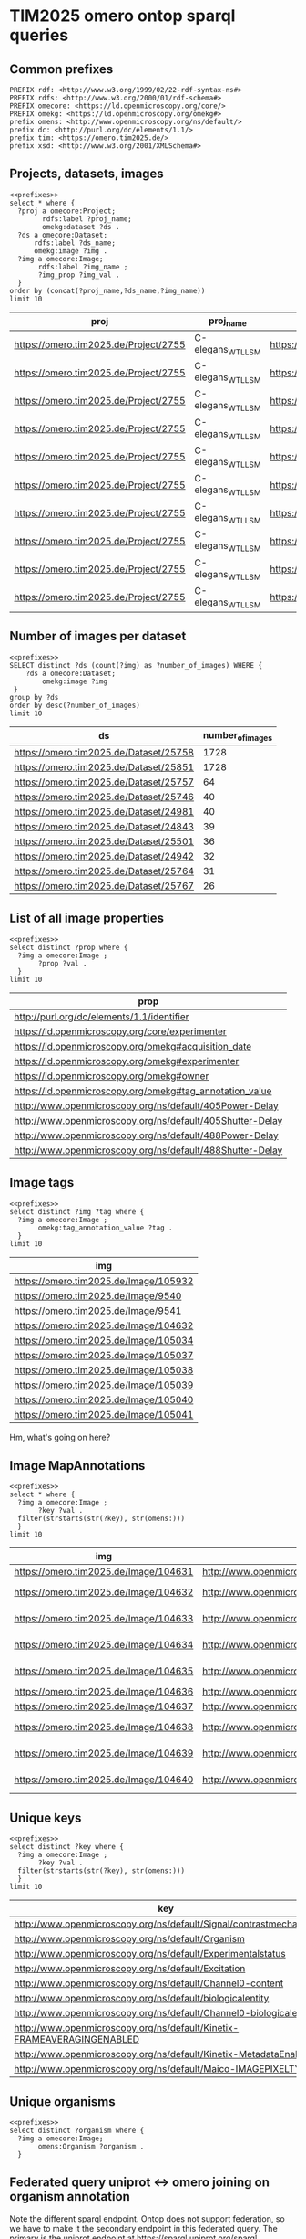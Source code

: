 
* TIM2025 omero ontop sparql queries
:PROPERTIES:
:ID:       e7f334ca-08b3-4324-9bba-c732adf73b6c
:header-args:sparql: :url https://omero.tim2025.de/ontop/sparql :async true :noweb yes :results value replace
:END:
** Common prefixes
:PROPERTIES:
:ID:       32846f3b-4dda-4a99-8644-4a0b66a6b7d0
:END:
#+name: prefixes
#+begin_src sparql
  PREFIX rdf: <http://www.w3.org/1999/02/22-rdf-syntax-ns#>
  PREFIX rdfs: <http://www.w3.org/2000/01/rdf-schema#>
  PREFIX omecore: <https://ld.openmicroscopy.org/core/>
  PREFIX omekg: <https://ld.openmicroscopy.org/omekg#>
  prefix omens: <http://www.openmicroscopy.org/ns/default/>
  prefix dc: <http://purl.org/dc/elements/1.1/>
  prefix tim: <https://omero.tim2025.de/>
  prefix xsd: <http://www.w3.org/2001/XMLSchema#>
#+end_src
** Projects, datasets, images
:PROPERTIES:
:ID:       07b625bb-b2b2-40dd-ac9c-6326db0fa012
:END:
#+name: proj.ds.img
#+begin_src sparql
  <<prefixes>>
  select * where {
    ?proj a omecore:Project;
          rdfs:label ?proj_name;
          omekg:dataset ?ds .
    ?ds a omecore:Dataset;
        rdfs:label ?ds_name;
        omekg:image ?img .
    ?img a omecore:Image;
         rdfs:label ?img_name ;
         ?img_prop ?img_val .
    }
  order by (concat(?proj_name,?ds_name,?img_name))
  limit 10
#+end_src

#+RESULTS: proj.ds.img
| proj                                  | proj_name         | ds                                     | ds_name          | img                                   | img_name           | img_prop                                                 | img_val                                    |
|---------------------------------------+-------------------+----------------------------------------+------------------+---------------------------------------+--------------------+----------------------------------------------------------+--------------------------------------------|
| https://omero.tim2025.de/Project/2755 | C-elegans_WT_LLSM | https://omero.tim2025.de/Dataset/24983 | DATE_Exp42_TMR31 | https://omero.tim2025.de/Image/104520 | 20161114_C7-00.tif | http://purl.org/dc/elements/1.1/identifier               | 104520                                     |
| https://omero.tim2025.de/Project/2755 | C-elegans_WT_LLSM | https://omero.tim2025.de/Dataset/24983 | DATE_Exp42_TMR31 | https://omero.tim2025.de/Image/104520 | 20161114_C7-00.tif | https://ld.openmicroscopy.org/core/experimenter          | https://omero.tim2025.de/Experimenter/1087 |
| https://omero.tim2025.de/Project/2755 | C-elegans_WT_LLSM | https://omero.tim2025.de/Dataset/24983 | DATE_Exp42_TMR31 | https://omero.tim2025.de/Image/104520 | 20161114_C7-00.tif | https://ld.openmicroscopy.org/omekg#experimenter         | https://omero.tim2025.de/Experimenter/1087 |
| https://omero.tim2025.de/Project/2755 | C-elegans_WT_LLSM | https://omero.tim2025.de/Dataset/24983 | DATE_Exp42_TMR31 | https://omero.tim2025.de/Image/104520 | 20161114_C7-00.tif | https://ld.openmicroscopy.org/omekg#owner                | https://omero.tim2025.de/Experimenter/1087 |
| https://omero.tim2025.de/Project/2755 | C-elegans_WT_LLSM | https://omero.tim2025.de/Dataset/24983 | DATE_Exp42_TMR31 | https://omero.tim2025.de/Image/104520 | 20161114_C7-00.tif | https://ld.openmicroscopy.org/omekg#tag_annotation_value | 2 cell                                     |
| https://omero.tim2025.de/Project/2755 | C-elegans_WT_LLSM | https://omero.tim2025.de/Dataset/24983 | DATE_Exp42_TMR31 | https://omero.tim2025.de/Image/104520 | 20161114_C7-00.tif | https://ld.openmicroscopy.org/omekg#tag_annotation_value | AB                                         |
| https://omero.tim2025.de/Project/2755 | C-elegans_WT_LLSM | https://omero.tim2025.de/Dataset/24983 | DATE_Exp42_TMR31 | https://omero.tim2025.de/Image/104520 | 20161114_C7-00.tif | https://ld.openmicroscopy.org/omekg#tag_annotation_value | Arivis-Cropped                             |
| https://omero.tim2025.de/Project/2755 | C-elegans_WT_LLSM | https://omero.tim2025.de/Dataset/24983 | DATE_Exp42_TMR31 | https://omero.tim2025.de/Image/104520 | 20161114_C7-00.tif | https://ld.openmicroscopy.org/omekg#tag_annotation_value | C. elegans                                 |
| https://omero.tim2025.de/Project/2755 | C-elegans_WT_LLSM | https://omero.tim2025.de/Dataset/24983 | DATE_Exp42_TMR31 | https://omero.tim2025.de/Image/104520 | 20161114_C7-00.tif | https://ld.openmicroscopy.org/omekg#tag_annotation_value | Exp42                                      |
| https://omero.tim2025.de/Project/2755 | C-elegans_WT_LLSM | https://omero.tim2025.de/Dataset/24983 | DATE_Exp42_TMR31 | https://omero.tim2025.de/Image/104520 | 20161114_C7-00.tif | https://ld.openmicroscopy.org/omekg#tag_annotation_value | TMR31                                      |

** Number of images per dataset
:PROPERTIES:
:ID:       746c082d-67e3-4469-805e-026fef27834b
:END:

#+name: number_of_image_per_dataset
#+begin_src sparql
  <<prefixes>>
  SELECT distinct ?ds (count(?img) as ?number_of_images) WHERE {
      ?ds a omecore:Dataset;
          omekg:image ?img
   }
  group by ?ds
  order by desc(?number_of_images)
  limit 10
#+end_src

#+RESULTS: number_of_image_per_dataset
| ds                                     | number_of_images |
|----------------------------------------+------------------|
| https://omero.tim2025.de/Dataset/25758 |             1728 |
| https://omero.tim2025.de/Dataset/25851 |             1728 |
| https://omero.tim2025.de/Dataset/25757 |               64 |
| https://omero.tim2025.de/Dataset/25746 |               40 |
| https://omero.tim2025.de/Dataset/24981 |               40 |
| https://omero.tim2025.de/Dataset/24843 |               39 |
| https://omero.tim2025.de/Dataset/25501 |               36 |
| https://omero.tim2025.de/Dataset/24942 |               32 |
| https://omero.tim2025.de/Dataset/25764 |               31 |
| https://omero.tim2025.de/Dataset/25767 |               26 |

** List of all image properties
:PROPERTIES:
:ID:       e547286e-aadb-4734-8184-4d6229ceb95c
:END:

#+name: image properties
#+begin_src sparql
  <<prefixes>>
  select distinct ?prop where {
    ?img a omecore:Image ;
         ?prop ?val .
    }
  limit 10
#+end_src

#+RESULTS: image properties
| prop                                                      |
|-----------------------------------------------------------|
| http://purl.org/dc/elements/1.1/identifier                |
| https://ld.openmicroscopy.org/core/experimenter           |
| https://ld.openmicroscopy.org/omekg#acquisition_date      |
| https://ld.openmicroscopy.org/omekg#experimenter          |
| https://ld.openmicroscopy.org/omekg#owner                 |
| https://ld.openmicroscopy.org/omekg#tag_annotation_value  |
| http://www.openmicroscopy.org/ns/default/405Power-Delay   |
| http://www.openmicroscopy.org/ns/default/405Shutter-Delay |
| http://www.openmicroscopy.org/ns/default/488Power-Delay   |
| http://www.openmicroscopy.org/ns/default/488Shutter-Delay |

** Image tags
:PROPERTIES:
:ID:       e547286e-aadb-4734-8184-4d6229ceb95c
:END:

#+name: image tags
#+begin_src sparql
  <<prefixes>>
  select distinct ?img ?tag where {
    ?img a omecore:Image ;
         omekg:tag_annotation_value ?tag .
    }
  limit 10
#+end_src

#+RESULTS: image tags
| img                                   |
|---------------------------------------|
| https://omero.tim2025.de/Image/105932 |
| https://omero.tim2025.de/Image/9540   |
| https://omero.tim2025.de/Image/9541   |
| https://omero.tim2025.de/Image/104632 |
| https://omero.tim2025.de/Image/105034 |
| https://omero.tim2025.de/Image/105037 |
| https://omero.tim2025.de/Image/105038 |
| https://omero.tim2025.de/Image/105039 |
| https://omero.tim2025.de/Image/105040 |
| https://omero.tim2025.de/Image/105041 |

Hm, what's going on here?


** Image MapAnnotations
:PROPERTIES:
:ID:       e547286e-aadb-4734-8184-4d6229ceb95c
:END:

#+name: image mapannotations
#+begin_src sparql
  <<prefixes>>
  select * where {
    ?img a omecore:Image ;
         ?key ?val .
    filter(strstarts(str(?key), str(omens:)))
    }
  limit 10
#+end_src

#+RESULTS: image mapannotations
| img                                   | key                                                               | val             |
|---------------------------------------+-------------------------------------------------------------------+-----------------|
| https://omero.tim2025.de/Image/104631 | http://www.openmicroscopy.org/ns/default/Signal/contrastmechanism | FRET            |
| https://omero.tim2025.de/Image/104632 | http://www.openmicroscopy.org/ns/default/Signal/contrastmechanism | fluorescent dye |
| https://omero.tim2025.de/Image/104633 | http://www.openmicroscopy.org/ns/default/Signal/contrastmechanism | fluorescent dye |
| https://omero.tim2025.de/Image/104634 | http://www.openmicroscopy.org/ns/default/Signal/contrastmechanism | fluorescent dye |
| https://omero.tim2025.de/Image/104635 | http://www.openmicroscopy.org/ns/default/Signal/contrastmechanism | fluorescent dye |
| https://omero.tim2025.de/Image/104636 | http://www.openmicroscopy.org/ns/default/Signal/contrastmechanism | FRET            |
| https://omero.tim2025.de/Image/104637 | http://www.openmicroscopy.org/ns/default/Signal/contrastmechanism | FRET            |
| https://omero.tim2025.de/Image/104638 | http://www.openmicroscopy.org/ns/default/Signal/contrastmechanism | fluorescent dye |
| https://omero.tim2025.de/Image/104639 | http://www.openmicroscopy.org/ns/default/Signal/contrastmechanism | fluorescent dye |
| https://omero.tim2025.de/Image/104640 | http://www.openmicroscopy.org/ns/default/Signal/contrastmechanism | fluorescent dye |

** Unique keys
:PROPERTIES:
:ID:       e547286e-aadb-4734-8184-4d6229ceb95c
:END:

#+name: unique keys
#+begin_src sparql
  <<prefixes>>
  select distinct ?key where {
    ?img a omecore:Image ;
         ?key ?val .
    filter(strstarts(str(?key), str(omens:)))
    }
  limit 10
#+end_src

#+RESULTS: unique keys
| key                                                                    |
|------------------------------------------------------------------------|
| http://www.openmicroscopy.org/ns/default/Signal/contrastmechanism      |
| http://www.openmicroscopy.org/ns/default/Organism                      |
| http://www.openmicroscopy.org/ns/default/Experimentalstatus            |
| http://www.openmicroscopy.org/ns/default/Excitation                    |
| http://www.openmicroscopy.org/ns/default/Channel0-content              |
| http://www.openmicroscopy.org/ns/default/biologicalentity              |
| http://www.openmicroscopy.org/ns/default/Channel0-biologicalentity     |
| http://www.openmicroscopy.org/ns/default/Kinetix-FRAMEAVERAGINGENABLED |
| http://www.openmicroscopy.org/ns/default/Kinetix-MetadataEnabled       |
| http://www.openmicroscopy.org/ns/default/Maico-IMAGEPIXELTYPE          |

** Unique organisms
:PROPERTIES:
:ID:       7b9abc4b-bc19-40ff-8c6a-ba3643fba4d6
:END:

#+name: unique_organisms

#+begin_src sparql
  <<prefixes>>
  select distinct ?organism where {
    ?img a omecore:Image;
         omens:Organism ?organism .
    }
#+end_src

#+RESULTS:
| organism     |
|--------------|
| Homo sapiens |
** Federated query uniprot <-> omero joining on organism annotation
:PROPERTIES:
:ID:       e547286e-aadb-4734-8184-4d6229ceb95c
:END:

Note the different sparql endpoint. Ontop does not support federation, so we have to make it the secondary endpoint
in this federated query. The primary is the uniprot endpoint at https://sparql.uniprot.org/sparql.
#+name: uniprot-organism
#+begin_src sparql :url https://sparql.uniprot.org/sparql
  <<prefixes>>
  prefix up: <http://purl.uniprot.org/core/>
  prefix uptax: <http://purl.uniprot.org/taxonomy/>

  select ?tx ?comname ?sciname (count(distinct ?img_id) as ?images) where {
    service <https://omero.tim2025.de/ontop/sparql> {
      ?img a omecore:Image;
           dc:identifier ?img_id;
           omens:Organism ?sciname .
    }
    ?tx a up:Taxon;
        up:scientificName ?sciname;
        up:commonName ?comname .
  }
  group by ?sciname ?comname ?tx
  limit 10
#+end_src

#+RESULTS: uniprot-organism
| tx                                    | comname | sciname      | images                                      |
|---------------------------------------+---------+--------------+---------------------------------------------|
| http://purl.uniprot.org/taxonomy/9606 | Human   | Homo sapiens | 272^^<http://www.w3.org/2001/XMLSchema#int> |
